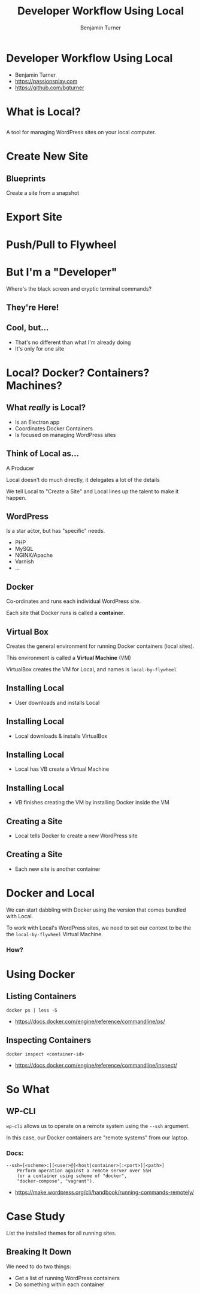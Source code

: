 #+OPTIONS: num:nil toc:nil reveal_title_slide:nil
#+REVEAL_ROOT: https://cdnjs.cloudflare.com/ajax/libs/reveal.js/3.6.0/
#+REVEAL_TRANS: Fade
#+REVEAL_THEME: none
#+REVEAL_EXTRA_CSS: assets/styles.css
#+REVEAL_DEFAULT_SLIDE_BACKGROUND_SIZE: 1400px
#+REVEAL_HLEVEL: 1
#+TITLE: Developer Workflow Using Local
#+Author: Benjamin Turner

* Developer Workflow Using Local
  :PROPERTIES:
  :CUSTOM_ID: title
  :END:

  - Benjamin Turner
  - [[https://passionsplay.com][https://passionsplay.com]]
  - [[https://github.com/bgturner]]

* What is Local?

** 
  A tool for managing WordPress sites on your local computer.

* Create New Site

** 
   :PROPERTIES:
   :reveal_background: assets/images/create-new-site-01.png
   :END:

** 
   :PROPERTIES:
   :reveal_background: assets/images/create-new-site-02.png
   :END:

** 
   :PROPERTIES:
   :reveal_background: assets/images/create-new-site-03.png
   :END:

** 
   :PROPERTIES:
   :reveal_background: assets/images/create-new-site-04.png
   :END:

** 
   :PROPERTIES:
   :reveal_background: assets/images/create-new-site-05.png
   :END:

** 
   :PROPERTIES:
   :reveal_background: assets/images/create-new-site-06.png
   :END:

** 
   :PROPERTIES:
   :reveal_background: assets/images/create-new-site-07.png
   :END:

** Blueprints
   Create a site from a snapshot

*** 
    :PROPERTIES:
    :reveal_background: assets/images/create-from-blueprint.png
    :END:

* Export Site
** 
   :PROPERTIES:
   :reveal_background: assets/images/export-01.png
   :END:

** 
   :PROPERTIES:
   :reveal_background: assets/images/export-02.png
   :END:

** 
   :PROPERTIES:
   :reveal_background: assets/images/export-03.png
   :END:

* Push/Pull to Flywheel

** 
   :PROPERTIES:
   :reveal_background: assets/images/connect-push-01.png
   :END:

** 
   :PROPERTIES:
   :reveal_background: assets/images/connect-push-02.png
   :END:

* But I'm a "Developer"
   :PROPERTIES:
   :reveal_background: assets/images/terminal-wall-of-text.png
   :reveal_background_size: 3000px
   :CUSTOM_ID: im-a-developer
   :END:

  Where's the black screen and cryptic terminal commands?

** They're Here!
*** 
   :PROPERTIES:
   :reveal_background: assets/images/open-site-ssh.png
   :END:

*** 
   :PROPERTIES:
   :reveal_background: assets/images/open-site-ssh-02.png
   :END:

** Cool, but...
   - That's no different than what I'm already doing
   - It's only for one site

* Local? Docker? Containers? Machines?

** What /really/ is Local?
   - Is an Electron app
   - Coordinates Docker Containers
   - Is focused on managing WordPress sites

** Think of Local as...
   :PROPERTIES:
   :reveal_background: assets/images/local-parts-01.jpeg
   :CUSTOM_ID: local-parts-01
   :END:
   
    A Producer

    Local doesn't do much directly, it delegates a lot of the details

    We tell Local to "Create a Site" and Local lines up the talent to make it happen.

** WordPress
   :PROPERTIES:
   :reveal_background: assets/images/local-parts-02.jpeg
   :CUSTOM_ID: local-parts-02
   :END:
   
    Is a star actor, but has "specific" needs.

    - PHP
    - MySQL
    - NGINX/Apache
    - Varnish
    - ...

** Docker
   :PROPERTIES:
   :reveal_background: assets/images/local-parts-03.jpeg
   :CUSTOM_ID: local-parts-03
   :END:
   
    Co-ordinates and runs each individual WordPress site.

    Each site that Docker runs is called a *container*.

** Virtual Box
   :PROPERTIES:
   :reveal_background: assets/images/local-parts-04.jpeg
   :CUSTOM_ID: local-parts-04
   :END:
   
    Creates the general environment for running Docker containers (local sites).

    This environment is called a *Virtual Machine* (VM)

    VirtualBox creates the VM for Local, and names is =local-by-flywheel=

** Installing Local
   :PROPERTIES:
   :reveal_background: assets/images/installing-local-01.jpeg
   :CUSTOM_ID: installing-local-01
   :END:
   
    - User downloads and installs Local

** Installing Local
   :PROPERTIES:
   :reveal_background: assets/images/installing-local-02.jpeg
   :CUSTOM_ID: installing-local-02
   :END:
   
    - Local downloads & installs VirtualBox

** Installing Local
   :PROPERTIES:
   :reveal_background: assets/images/installing-local-03.jpeg
   :CUSTOM_ID: installing-local-03
   :END:
   
    - Local has VB create a Virtual Machine

** Installing Local
   :PROPERTIES:
   :reveal_background: assets/images/installing-local-04.jpeg
   :CUSTOM_ID: installing-local-04
   :END:

    - VB finishes creating the VM by installing Docker inside the VM

** Creating a Site
   :PROPERTIES:
   :reveal_background: assets/images/local-creating-site-01.jpeg
   :CUSTOM_ID: creating-site-01
   :END:

    - Local tells Docker to create a new WordPress site

** Creating a Site
   :PROPERTIES:
   :reveal_background: assets/images/local-creating-site-02.jpeg
   :CUSTOM_ID: creating-site-01
   :END:

    - Each new site is another container

* Docker and Local
  We can start dabbling with Docker using the version that comes bundled with Local.

  To work with Local's WordPress sites, we need to set our context to be the the =local-by-flywheel= Virtual Machine.

*** How?

*** 
    :PROPERTIES:
    :reveal_background: assets/images/setup-docker-environment.png
    :END:

* Using Docker

** Listing Containers

#+BEGIN_SRC shell
docker ps | less -S
#+END_SRC

  - [[https://docs.docker.com/engine/reference/commandline/ps/][https://docs.docker.com/engine/reference/commandline/ps/]]

*** 
    :PROPERTIES:
    :reveal_background: assets/images/docker-ps.png
    :END:

** Inspecting Containers

#+BEGIN_SRC shell
docker inspect <container-id>
#+END_SRC

  - [[https://docs.docker.com/engine/reference/commandline/inspect/][https://docs.docker.com/engine/reference/commandline/inspect/]]

*** 
    :PROPERTIES:
    :reveal_background: assets/images/docker-inspect.png
    :END:

* So What

** WP-CLI

   =wp-cli= allows us to operate on a remote system using the =--ssh= argument.

   In this case, our Docker containers are "remote systems" from our laptop.

*** Docs:

#+BEGIN_SRC shell
  --ssh=[<scheme>:][<user>@]<host|container>[:<port>][<path>]
      Perform operation against a remote server over SSH
      (or a container using scheme of "docker",
      "docker-compose", "vagrant").
#+END_SRC

  - [[https://make.wordpress.org/cli/handbook/running-commands-remotely/][https://make.wordpress.org/cli/handbook/running-commands-remotely/]]

* Case Study
   List the installed themes for all running sites.

** Breaking It Down
  We need to do two things:
  - Get a list of running WordPress containers
  - Do something within each container

** 
   :PROPERTIES:
   :reveal_background: assets/images/docker-ps-filter-wordpress-containers.png
   :END:

** 
   :PROPERTIES:
   :reveal_background: assets/images/bash-loop-docker.png
   :END:

** 
   :PROPERTIES:
   :reveal_background: assets/images/bash-loop-docker-02.png
   :END:

